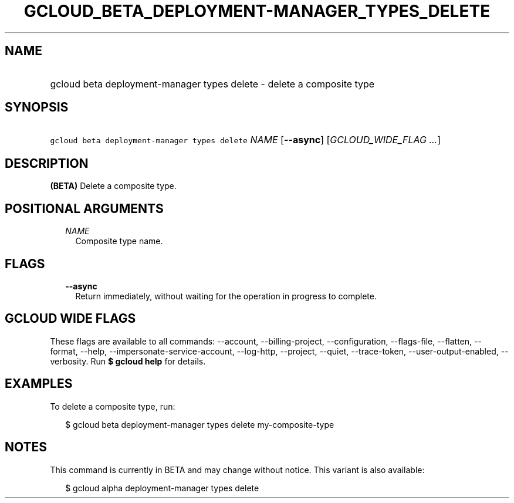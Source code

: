 
.TH "GCLOUD_BETA_DEPLOYMENT\-MANAGER_TYPES_DELETE" 1



.SH "NAME"
.HP
gcloud beta deployment\-manager types delete \- delete a composite type



.SH "SYNOPSIS"
.HP
\f5gcloud beta deployment\-manager types delete\fR \fINAME\fR [\fB\-\-async\fR] [\fIGCLOUD_WIDE_FLAG\ ...\fR]



.SH "DESCRIPTION"

\fB(BETA)\fR Delete a composite type.



.SH "POSITIONAL ARGUMENTS"

.RS 2m
.TP 2m
\fINAME\fR
Composite type name.


.RE
.sp

.SH "FLAGS"

.RS 2m
.TP 2m
\fB\-\-async\fR
Return immediately, without waiting for the operation in progress to complete.


.RE
.sp

.SH "GCLOUD WIDE FLAGS"

These flags are available to all commands: \-\-account, \-\-billing\-project,
\-\-configuration, \-\-flags\-file, \-\-flatten, \-\-format, \-\-help,
\-\-impersonate\-service\-account, \-\-log\-http, \-\-project, \-\-quiet,
\-\-trace\-token, \-\-user\-output\-enabled, \-\-verbosity. Run \fB$ gcloud
help\fR for details.



.SH "EXAMPLES"

To delete a composite type, run:

.RS 2m
$ gcloud beta deployment\-manager types delete my\-composite\-type
.RE



.SH "NOTES"

This command is currently in BETA and may change without notice. This variant is
also available:

.RS 2m
$ gcloud alpha deployment\-manager types delete
.RE

